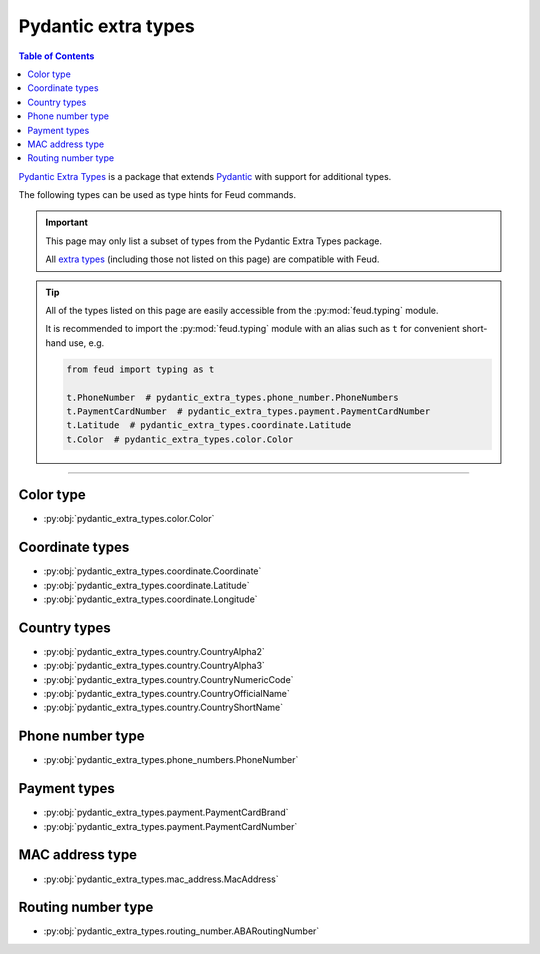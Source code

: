 Pydantic extra types
====================

.. contents:: Table of Contents
    :class: this-will-duplicate-information-and-it-is-still-useful-here
    :local:
    :backlinks: none
    :depth: 3

`Pydantic Extra Types <https://github.com/pydantic/pydantic-extra-types>`__ 
is a package that extends `Pydantic <https://docs.pydantic.dev/latest/>`__
with support for additional types.

The following types can be used as type hints for Feud commands.

.. important::

    This page may only list a subset of types from the Pydantic Extra Types package.
    
    All `extra types <https://github.com/pydantic/pydantic-extra-types>`__ 
    (including those not listed on this page) are compatible with Feud.

.. tip::

    All of the types listed on this page are easily accessible from the :py:mod:`feud.typing` module.

    It is recommended to import the :py:mod:`feud.typing` module with an alias such as ``t`` for convenient short-hand use, e.g.

    .. code:: python

        from feud import typing as t

        t.PhoneNumber  # pydantic_extra_types.phone_number.PhoneNumbers
        t.PaymentCardNumber  # pydantic_extra_types.payment.PaymentCardNumber
        t.Latitude  # pydantic_extra_types.coordinate.Latitude
        t.Color  # pydantic_extra_types.color.Color

----

Color type
----------

- :py:obj:`pydantic_extra_types.color.Color`

Coordinate types
----------------

- :py:obj:`pydantic_extra_types.coordinate.Coordinate`
- :py:obj:`pydantic_extra_types.coordinate.Latitude`
- :py:obj:`pydantic_extra_types.coordinate.Longitude`

Country types
-------------

- :py:obj:`pydantic_extra_types.country.CountryAlpha2`
- :py:obj:`pydantic_extra_types.country.CountryAlpha3`
- :py:obj:`pydantic_extra_types.country.CountryNumericCode`
- :py:obj:`pydantic_extra_types.country.CountryOfficialName`
- :py:obj:`pydantic_extra_types.country.CountryShortName`

Phone number type
-----------------

- :py:obj:`pydantic_extra_types.phone_numbers.PhoneNumber`

Payment types
-------------

- :py:obj:`pydantic_extra_types.payment.PaymentCardBrand`
- :py:obj:`pydantic_extra_types.payment.PaymentCardNumber`

MAC address type
----------------

- :py:obj:`pydantic_extra_types.mac_address.MacAddress`

Routing number type
-------------------

- :py:obj:`pydantic_extra_types.routing_number.ABARoutingNumber`

